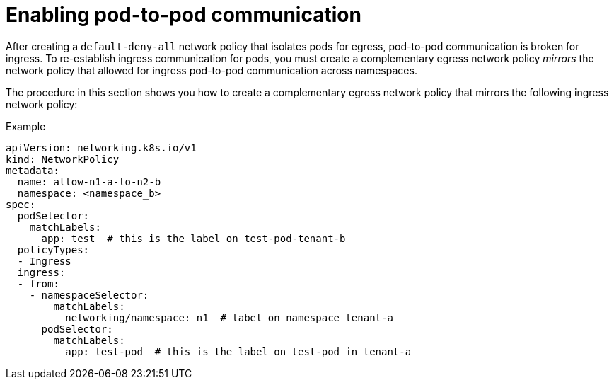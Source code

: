 // Module included in the following assemblies:
//
// * networking/network_security/network_policy/creating-network-policy.adoc

:_mod-docs-content-type: PROCEDURE
[id="nw-networkpolicy-enable-pod-pod-communication-egress_{context}"]
= Enabling pod-to-pod communication

After creating a `default-deny-all` network policy that isolates pods for egress, pod-to-pod communication is broken for ingress. To re-establish ingress communication for pods, you must create a complementary egress network policy _mirrors_ the network policy that allowed for ingress pod-to-pod communication across namespaces. 

The procedure in this section shows you how to create a complementary egress network policy that mirrors the following ingress network policy:

.Example
[source,yaml]
----
apiVersion: networking.k8s.io/v1
kind: NetworkPolicy
metadata:
  name: allow-n1-a-to-n2-b
  namespace: <namespace_b>
spec:
  podSelector:
    matchLabels:
      app: test  # this is the label on test-pod-tenant-b
  policyTypes:
  - Ingress
  ingress:
  - from:
    - namespaceSelector:
        matchLabels:
          networking/namespace: n1  # label on namespace tenant-a
      podSelector:
        matchLabels:
          app: test-pod  # this is the label on test-pod in tenant-a
----

.Procedure


